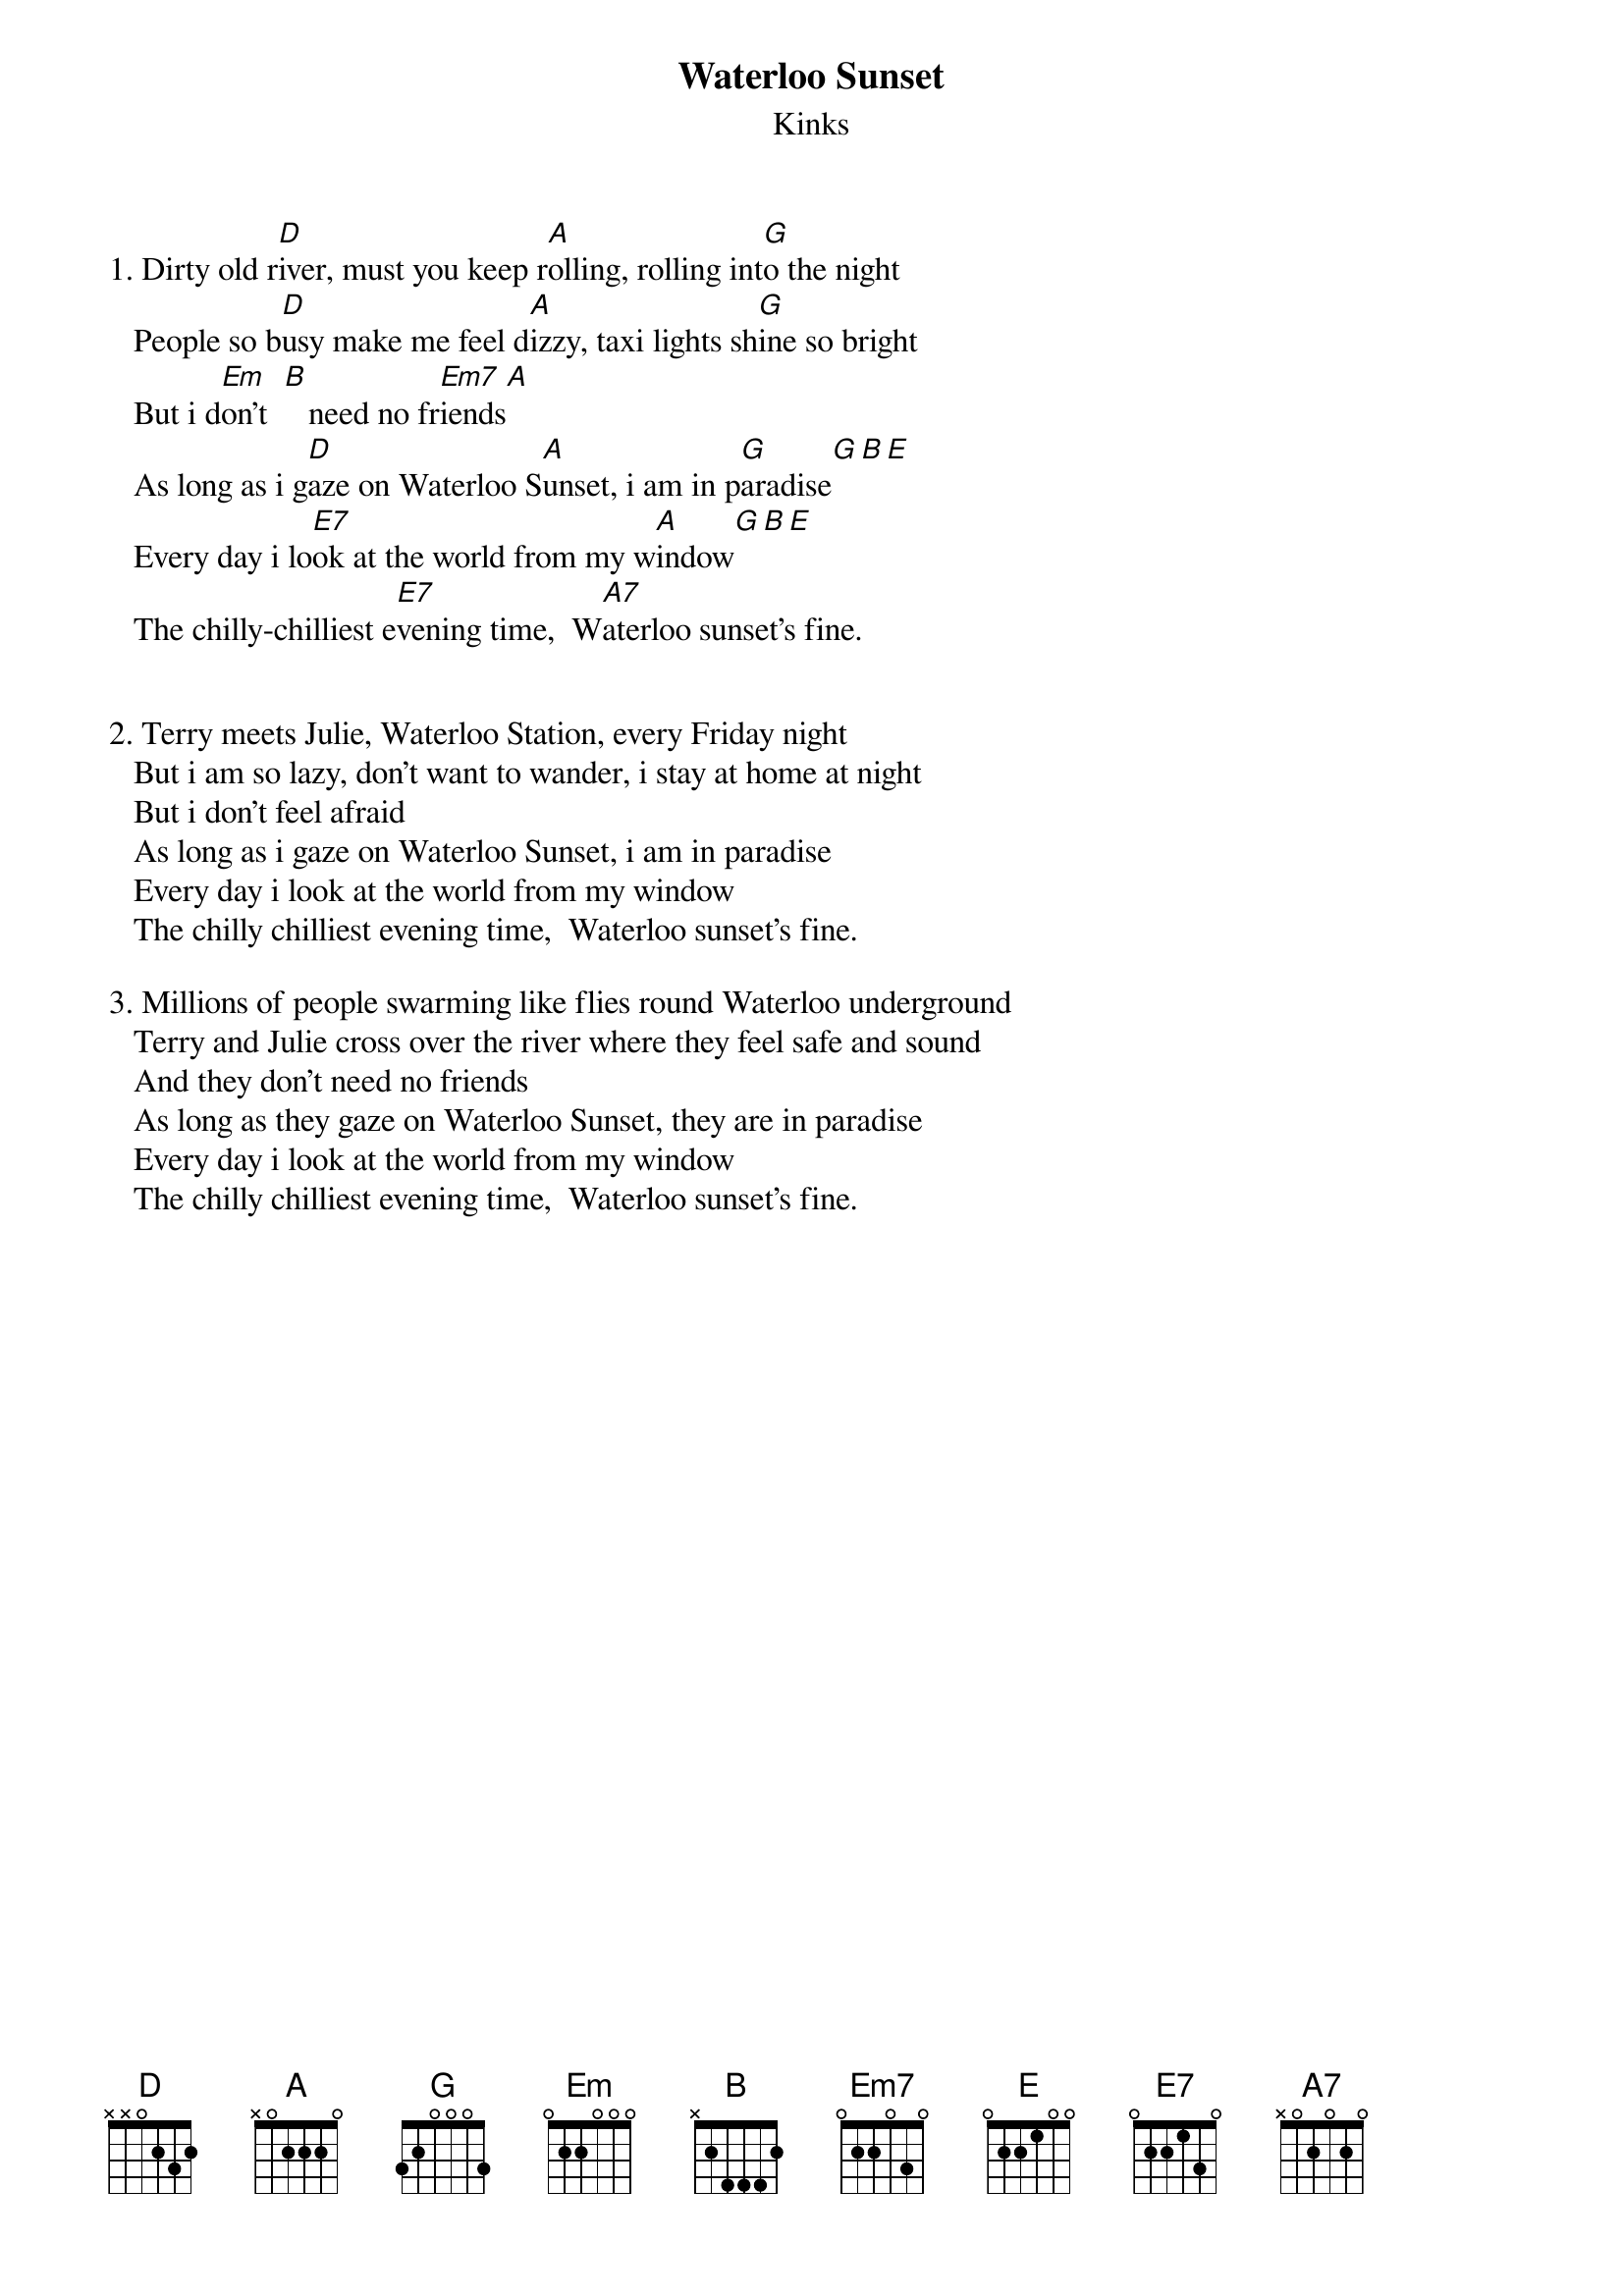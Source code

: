 # From: hb3@aixterm6.urz.uni-heidelberg.de (Franz Lemmermeyer)
{t:Waterloo Sunset}
{st:Kinks}

1. Dirty old r[D]iver, must you keep r[A]olling, rolling int[G]o the night
   People so b[D]usy make me feel d[A]izzy, taxi lights sh[G]ine so bright
   But i d[Em]on't  [B]   need no fr[Em7]iends[A]
   As long as i g[D]aze on Waterloo S[A]unset, i am in p[G]aradise[G][B][E]
   Every day i lo[E7]ok at the world from my w[A]indow[G][B][E]
   The chilly-chilliest e[E7]vening time,  W[A7]aterloo sunset's fine.


2. Terry meets Julie, Waterloo Station, every Friday night
   But i am so lazy, don't want to wander, i stay at home at night
   But i don't feel afraid
   As long as i gaze on Waterloo Sunset, i am in paradise
   Every day i look at the world from my window   
   The chilly chilliest evening time,  Waterloo sunset's fine.

3. Millions of people swarming like flies round Waterloo underground
   Terry and Julie cross over the river where they feel safe and sound
   And they don't need no friends
   As long as they gaze on Waterloo Sunset, they are in paradise
   Every day i look at the world from my window   
   The chilly chilliest evening time,  Waterloo sunset's fine.
